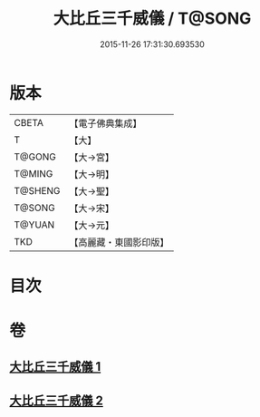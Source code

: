 #+TITLE: 大比丘三千威儀 / T@SONG
#+DATE: 2015-11-26 17:31:30.693530
* 版本
 |     CBETA|【電子佛典集成】|
 |         T|【大】     |
 |    T@GONG|【大→宮】   |
 |    T@MING|【大→明】   |
 |   T@SHENG|【大→聖】   |
 |    T@SONG|【大→宋】   |
 |    T@YUAN|【大→元】   |
 |       TKD|【高麗藏・東國影印版】|

* 目次
* 卷
** [[file:KR6k0059_001.txt][大比丘三千威儀 1]]
** [[file:KR6k0059_002.txt][大比丘三千威儀 2]]
